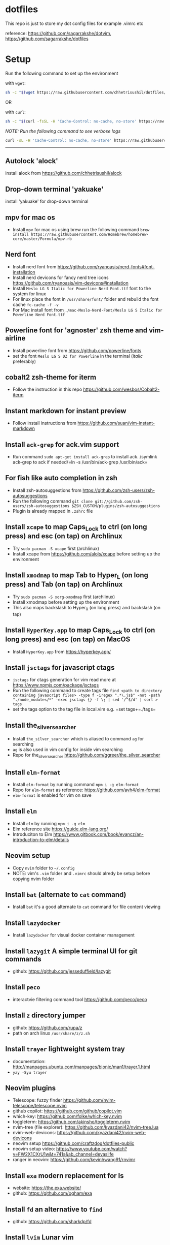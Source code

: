 * dotfiles
:PROPERTIES:
:CUSTOM_ID: dotfiles
:END:
This repo is just to store my dot config files for example .vimrc etc

reference: https://github.com/sagarrakshe/dotvim,
https://github.com/sagarrakshe/dotfiles

* Setup
:PROPERTIES:
:CUSTOM_ID: setup
:END:
Run the following command to set up the environment

with =wget=:

#+begin_src bash
sh -c "$(wget https://raw.githubusercontent.com/chhetrisushil/dotfiles/master/setup.sh -O -)"
#+end_src

OR

with =curl=:

#+begin_src bash
sh -c "$(curl -fsSL -H 'Cache-Control: no-cache, no-store' https://raw.githubusercontent.com/chhetrisushil/dotfiles/master/setup.sh)"
#+end_src

/NOTE: Run the following command to see verbose logs/

#+begin_src bash
curl -sL -H 'Cache-Control: no-cache, no-store' https://raw.githubusercontent.com/chhetrisushil/dotfiles/master/setup.sh | sh -s -- -vvv
#+end_src

--------------

** Autolock 'alock'
:PROPERTIES:
:CUSTOM_ID: autolock-alock
:END:
install alock from https://github.com/chhetrisushil/alock

** Drop-down terminal 'yakuake'
:PROPERTIES:
:CUSTOM_ID: drop-down-terminal-yakuake
:END:
install 'yakuake' for drop-down terminal

** mpv for mac os
:PROPERTIES:
:CUSTOM_ID: mpv-for-mac-os
:END:
- Install =mpv= for mac os using brew run the following command
  =brew install https://raw.githubusercontent.com/Homebrew/homebrew-core/master/Formula/mpv.rb=

** Nerd font
:PROPERTIES:
:CUSTOM_ID: nerd-font
:END:
- Install nerd font from
  https://github.com/ryanoasis/nerd-fonts#font-installation
- Install nerd devicons for fancy nerd tree icons
  https://github.com/ryanoasis/vim-devicons#installation
- Install =Meslo LG S Italic for Powerline Nerd Font.ttf= font to the
  system for linux
- For linux place the font in =/usr/share/font/= folder and rebuild the
  font cache =fc-cache -f -v=
- For Mac install font from
  =./mac-Meslo-Nerd-Font/Meslo LG S Italic for Powerline Nerd Font.ttf=

** Powerline font for 'agnoster' zsh theme and vim-airline
:PROPERTIES:
:CUSTOM_ID: powerline-font-for-agnoster-zsh-theme-and-vim-airline
:END:
- Install powerline font from https://github.com/powerline/fonts
- set the font =Meslo LG S DZ for Powerline= in the terminal (/italic/
  preferably)

** cobalt2 zsh-theme for iterm
:PROPERTIES:
:CUSTOM_ID: cobalt2-zsh-theme-for-iterm
:END:
- Follow the instruction in this repo
  https://github.com/wesbos/Cobalt2-iterm

** Instant markdown for instant preview
:PROPERTIES:
:CUSTOM_ID: instant-markdown-for-instant-preview
:END:
- Follow install instructions from
  https://github.com/suan/vim-instant-markdown

** Install =ack-grep= for ack.vim support
:PROPERTIES:
:CUSTOM_ID: install-ack-grep-for-ack.vim-support
:END:
- Run command =sudo apt-get install ack-grep= to install ack. /symlink
  ack-grep to ack if needed/=ln -s /usr/bin/ack-grep /usr/bin/ack=

** For fish like auto completion in zsh
:PROPERTIES:
:CUSTOM_ID: for-fish-like-auto-completion-in-zsh
:END:
- Install zsh-autosuggestions from
  https://github.com/zsh-users/zsh-autosuggestions
- Run the following command
  =git clone git://github.com/zsh-users/zsh-autosuggestions $ZSH_CUSTOM/plugins/zsh-autosuggestions=
- Plugin is already mapped in =.zshrc= file

** Install =xcape= to map Caps_Lock to ctrl (on long press) and esc (on tap) on Archlinux
:PROPERTIES:
:CUSTOM_ID: install-xcape-to-map-caps_lock-to-ctrl-on-long-press-and-esc-on-tap-on-archlinux
:END:
- Try =sudo pacman -S xcape= first (archlinux)
- Install xcape from https://github.com/alols/xcape before setting up
  the environment

** Install =xmodmap= to map Tab to Hyper_L (on long press) and Tab (on tap) on Archlinux
:PROPERTIES:
:CUSTOM_ID: install-xmodmap-to-map-tab-to-hyper_l-on-long-press-and-tab-on-tap-on-archlinux
:END:
- Try =sudo pacman -S xorg-xmodmap= first (archlinux)
- Install xmodmap before setting up the environment
- This also maps backslash to Hyper_R (on long press) and backslash (on
  tap)

** Install =HyperKey.app= to map Caps_Lock to ctrl (on long press) and esc (on tap) on MacOS
:PROPERTIES:
:CUSTOM_ID: install-hyperkey.app-to-map-caps_lock-to-ctrl-on-long-press-and-esc-on-tap-on-macos
:END:
- Install =HyperKey.app= from https://hyperkey.app/

** Install =jsctags= for javascript ctags
:PROPERTIES:
:CUSTOM_ID: install-jsctags-for-javascript-ctags
:END:
- =jsctags= for ctags generation for vim read more at
  https://www.npmjs.com/package/jsctags
- Run the following command to create tags file
  =find <path to directory containing javascript files> -type f -iregex ".*\.js$" -not -path "./node_modules/*" -exec jsctags {} -f \; | sed '/^$/d' | sort > tags=
- set the tags option to the tag file in local.vim
  e.g. =set tags+=./tags=

** Install the_silver_searcher
:PROPERTIES:
:CUSTOM_ID: install-the_silver_searcher
:END:
- Install =the_silver_searcher= which is aliased to command =ag= for
  searching
- =ag= is also used in vim config for inside vim searching
- Repo for the_silver_searcher
  https://github.com/ggreer/the_silver_searcher

** Install =elm-format=
:PROPERTIES:
:CUSTOM_ID: install-elm-format
:END:
- Install =elm-format= by running command =npm i -g elm-format=
- Repo for =elm-format= as reference: https://github.com/avh4/elm-format
- =elm-format= is enabled for vim on save

** Install =elm=
:PROPERTIES:
:CUSTOM_ID: install-elm
:END:
- Install =elm= by running =npm i -g elm=
- Elm reference site https://guide.elm-lang.org/
- Introduciton to Elm
  https://www.gitbook.com/book/evancz/an-introduction-to-elm/details

** Neovim setup
:PROPERTIES:
:CUSTOM_ID: neovim-setup
:END:
- Copy =nvim= folder to =~/.config=
- NOTE: vim's =.vim= folder and =.vimrc= should alredy be setup before
  copying nvim folder

** Install =bat= (alternate to =cat= command)
:PROPERTIES:
:CUSTOM_ID: install-bat-alternate-to-cat-command
:END:
- Install =bat= it's a good alternate to =cat= command for file content
  viewing

** Install =lazydocker=
:PROPERTIES:
:CUSTOM_ID: install-lazydocker
:END:
- Install =lazydocker= for visual docker container management

** Install =lazygit= A simple terminal UI for git commands
:PROPERTIES:
:CUSTOM_ID: install-lazygit-a-simple-terminal-ui-for-git-commands
:END:
- github: https://github.com/jesseduffield/lazygit

** Install =peco=
:PROPERTIES:
:CUSTOM_ID: install-peco
:END:
- interactvie filtering command tool https://github.com/peco/peco

** Install =z= directory jumper
:PROPERTIES:
:CUSTOM_ID: install-z-directory-jumper
:END:
- github: https://github.com/rupa/z
- path on arch linux =/usr/share/z/z.sh=

** Install =trayer= lightweight system tray
:PROPERTIES:
:CUSTOM_ID: install-trayer-lightweight-system-tray
:END:
- documentation:
  http://manpages.ubuntu.com/manpages/bionic/man1/trayer.1.html
- =yay -Syu trayer=

** Neovim plugins
:PROPERTIES:
:CUSTOM_ID: neovim-plugins
:END:
- Telescope: fuzzy finder
  https://github.com/nvim-telescope/telescope.nvim
- github copilot: https://github.com/github/copilot.vim
- which-key: https://github.com/folke/which-key.nvim
- toggleterm: https://github.com/akinsho/toggleterm.nvim
- nvim-tree (file explorer): https://github.com/kyazdani42/nvim-tree.lua
- nvim-web-devicons: https://github.com/kyazdani42/nvim-web-devicons
- neovim setup https://github.com/craftzdog/dotfiles-public
- neovim setup video:
  https://www.youtube.com/watch?v=FW2X1CXrU1w&t=741s&ab_channel=devaslife
- ranger in neovim: https://github.com/kevinhwang91/rnvimr

** Install =exa= modern replacement for ls
:PROPERTIES:
:CUSTOM_ID: install-exa-modern-replacement-for-ls
:END:
- website: https://the.exa.website/
- github: https://github.com/ogham/exa

** Install =fd= an alternative to =find=
:PROPERTIES:
:CUSTOM_ID: install-fd-an-alternative-to-find
:END:
- github: https://github.com/sharkdp/fd

** Install =lvim= Lunar vim
:PROPERTIES:
:CUSTOM_ID: install-lvim-lunar-vim
:END:
- github: https://github.com/LunarVim/LunarVim
- Documentation: https://www.lunarvim.org

** Install =dmenu= application launcher
:PROPERTIES:
:CUSTOM_ID: install-dmenu-application-launcher
:END:
- =yay -Syu dmenu=
- github: https://github.com/stilvoid/dmenu
- suckless documentation: https://tools.suckless.org/dmenu/

** Install =polybar= status bar
:PROPERTIES:
:CUSTOM_ID: install-polybar-status-bar
:END:
- =yay -Syu polybar=
- github: https://github.com/polybar/polybar
- documentation: https://polybar.readthedocs.io/en/stable/,
  https://polybar.github.io/

** Install =betterlockscreen= for screen lock on arch linux
:PROPERTIES:
:CUSTOM_ID: install-betterlockscreen-for-screen-lock-on-arch-linux
:END:
- =yay -Syu betterlockscreen=
- github: https://github.com/betterlockscreen/betterlockscreen

** How to configure/customize Neovim
:PROPERTIES:
:CUSTOM_ID: how-to-configurecustomize-neovim
:END:
- github: https://github.com/LunarVim/Neovim-from-scratch ## Steps to
  launch =kanata= on start-up ### MacOS
- Run the script located in =scripts/bin/kanata_launch_macos= located in
  the =dotfiles= folder
- Add =kanata= binary to
  =system settings -> privacy & security -> input monitoring=
- Reboot the system

*** Linux
:PROPERTIES:
:CUSTOM_ID: linux
:END:
- Run =sudo groupadd uinput= to create a =input= user group.
- Run =sudo usermod -aG input,uinput $(whoami)= to add the user to the
  usergroups.

*NOTES:* - Before setting up vim copy =.vim= folder to =~/.vim= -
Install =typescript= =dtsm= =typings= by running
=sudo npm install -g typescript dtsm typings= for typescripts plugin to
work properly - location of most of the config is HOME directory
(i.e. ~/) except for .gitconfig which resides in the project directory -
location for =.ackrc= is home directory (i.e. ~/) e.g. =~/.ackrc= - Keep
colors folder inside =~/.vim= folder - Create a ".tags" folder in home
directory - Run npm install after installing tern plugin - Run git
submodule update --init --recursive in vim-jsbeautify plugin folder -
Map actionscript.dict in .vimrc properly - Path to xmonad.desktop
=/usr/share/xsessions/xmonad.desktop=, update the =Exec= property value
to the starter script - Ultisnips to work create a directory
=mkdir -p ~/.vim/ftdetect= and run this command
=ln -s ~/.vim/bundle/ultisnips/ftdetect/* ~/.vim/ftdetect/= - =jsctags=
for ctags generation for vim read more at
https://www.npmjs.com/package/jsctags - use
https://github.com/gpakosz/.tmux for tmux configuration - set locale to
utf8 in linux for powerline fonts to work properly in tmux, run
=sudo localectl set-locale LANG="en_IN.utf8"=, choose utf8 locale by
running =localectl list-locales=. Once the locale is set a reboot is
required. - Install =eslint=, run =npm install -g eslint= - =.tmux/=
folder is customized copy of =oh-my-tmux= - to enable undercurl set the
following in =.tmux.conf.local= *Copy with #!important*
=tmux       set -g default-terminal 'alacritty' #!important       set -as terminal-overrides ',*:Smulx=\E[4::%p1%dm' #!important       set -as terminal-overrides ',*:Setulc=\E[58::2::%p1%{65536}%/%d::%p1%{256}%/%{255}%&%d::%p1%{255}%&%d%;m' #!important= -
install =reattach-to-user-namespace= in macos for tmux and clipboard
binding and =xclip= for Linux - install =clipit= for clipboard
management (paste from history) for linux - install =pywal= for setting
wallpaper and corresponding theme - install =nerd-fonts-complete= from
AUR for arch linux for nerd font support (powerline support) -
terminator config path =.config/terminator/config= - if =kanata= does't
work refer https://github.com/jtroo/kanata as there might be a need to
add the user to =uinput= group.
